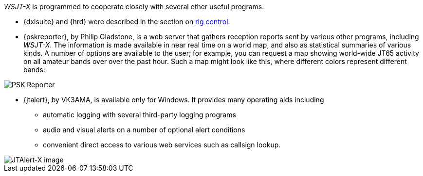 _WSJT-X_ is programmed to cooperate closely with several other useful
programs.  

* {dxlsuite} and {hrd} were described in the section on <<RADIO,rig control>>.

* {pskreporter}, by Philip Gladstone, is a web server that gathers
reception reports sent by various other programs, including _WSJT-X_.
The information is made available in near real time on a world map,
and also as statistical summaries of various kinds.  A number of
options are available to the user; for example, you can request a map
showing world-wide JT65 activity on all amateur bands over over the
past hour.  Such a map might look like this, where different colors
represent different bands:

image::images/psk-reporter.png[align="left",alt="PSK Reporter"]

* {jtalert}, by VK3AMA, is available only for Windows.  It provides 
many operating aids including

- automatic logging with several third-party logging programs

- audio and visual alerts on a number of optional alert conditions

- convenient direct access to various web services such as callsign lookup. 

image::images/jtalert.png[align="left",alt="JTAlert-X image"]
